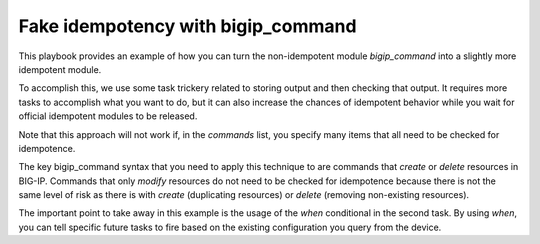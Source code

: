 Fake idempotency with bigip_command
===================================

This playbook provides an example of how you can turn the non-idempotent module
`bigip_command` into a slightly more idempotent module.

To accomplish this, we use some task trickery related to storing output and then
checking that output. It requires more tasks to accomplish what you want to do,
but it can also increase the chances of idempotent behavior while you wait for
official idempotent modules to be released.

Note that this approach will not work if, in the `commands` list, you specify many items
that all need to be checked for idempotence.

The key bigip_command syntax that you need to apply this technique to are commands
that `create` or `delete` resources in BIG-IP. Commands that only `modify` resources
do not need to be checked for idempotence because there is not the same level of risk
as there is with `create` (duplicating resources) or `delete` (removing non-existing
resources).

The important point to take away in this example is the usage of the `when` conditional
in the second task. By using `when`, you can tell specific future tasks to fire based
on the existing configuration you query from the device.
